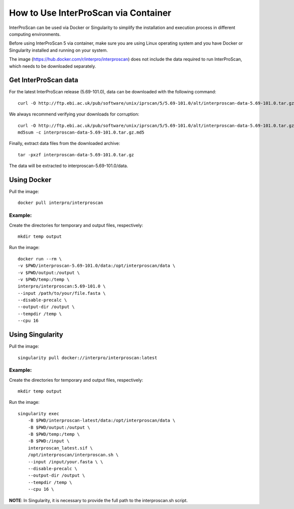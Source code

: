 How to Use InterProScan via Container
=====================================

InterProScan can be used via Docker or Singularity to simplify the installation and execution process in different computing environments.

Before using InterProScan 5 via container, make sure you are using Linux operating system and you have Docker or Singularity installed and running on your system.

The image (https://hub.docker.com/r/interpro/interproscan) does not include the data required to run InterProScan, which needs to be downloaded separately.

Get InterProScan data
~~~~~~~~~~~~~~~~~~~~~

For the latest InterProScan release (5.69-101.0), data can be downloaded with the following command:

::

    curl -O http://ftp.ebi.ac.uk/pub/software/unix/iprscan/5/5.69-101.0/alt/interproscan-data-5.69-101.0.tar.gz

We always recommend verifying your downloads for corruption:

::

    curl -O http://ftp.ebi.ac.uk/pub/software/unix/iprscan/5/5.69-101.0/alt/interproscan-data-5.69-101.0.tar.gz.md5
    md5sum -c interproscan-data-5.69-101.0.tar.gz.md5

Finally, extract data files from the downloaded archive:

::

    tar -pxzf interproscan-data-5.69-101.0.tar.gz

The data will be extracted to interproscan-5.69-101.0/data.


Using Docker
~~~~~~~~~~~~

Pull the image:
::
    docker pull interpro/interproscan

Example:
^^^^^^^^

Create the directories for temporary and output files, respectively:

::

    mkdir temp output

Run the image:

::

    docker run --rm \
    -v $PWD/interproscan-5.69-101.0/data:/opt/interproscan/data \
    -v $PWD/output:/output \
    -v $PWD/temp:/temp \
    interpro/interproscan:5.69-101.0 \
    --input /path/to/your/file.fasta \
    --disable-precalc \
    --output-dir /output \
    --tempdir /temp \
    --cpu 16

Using Singularity
~~~~~~~~~~~~~~~~~

Pull the image:
::

    singularity pull docker://interpro/interproscan:latest

Example:
^^^^^^^^

Create the directories for temporary and output files, respectively:

::

    mkdir temp output

Run the image:

::

    singularity exec
        -B $PWD/interproscan-latest/data:/opt/interproscan/data \
        -B $PWD/output:/output \
        -B $PWD/temp:/temp \
        -B $PWD:/input \
        interproscan_latest.sif \
        /opt/interproscan/interproscan.sh \
        --input /input/your.fasta \ \
        --disable-precalc \
        --output-dir /output \
        --tempdir /temp \
        --cpu 16 \

**NOTE**: In Singularity, it is necessary to provide the full path to the interproscan.sh script.
